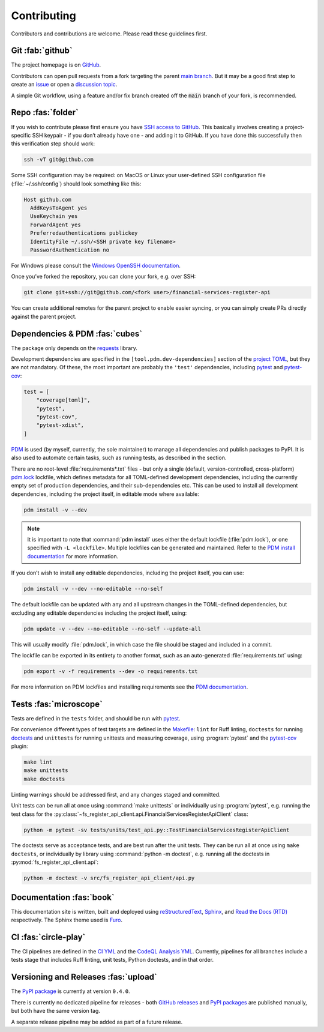 .. meta::

   :google-site-verification: 3F2Jbz15v4TUv5j0vDJAA-mSyHmYIJq0okBoro3-WMY

============
Contributing
============

Contributors and contributions are welcome. Please read these guidelines first.

.. _contributing.git:

Git :fab:`github`
=================

The project homepage is on `GitHub <https://github.com/sr-murthy/financial-services-register-api>`_.

Contributors can open pull requests from a fork targeting the parent `main branch <https://github.com/sr-murthy/financial-services-register-api/tree/main>`_. But it may be a good first step to create an `issue <https://github.com/sr-murthy/financial-services-register-api/issues>`_ or open
a `discussion topic <https://github.com/sr-murthy/financial-services-register-api/discussions>`_.

A simple Git workflow, using a feature and/or fix branch created off the :code:`main` branch of your fork, is recommended.

.. _contributing.repo:

Repo :fas:`folder`
==================

If you wish to contribute please first ensure you have `SSH access to GitHub <https://docs.github.com/en/authentication/connecting-to-github-with-ssh>`_. This basically involves creating a project-specific SSH keypair - if you don’t already have one - and adding it to GitHub. If you have done this successfully then this verification step should work:

.. code:: shell

   ssh -vT git@github.com

Some SSH configuration may be required: on MacOS or Linux your user-defined SSH configuration file (:file:`~/.ssh/config`) should look something like this:

.. code:: shell

   Host github.com
     AddKeysToAgent yes
     UseKeychain yes
     ForwardAgent yes
     Preferredauthentications publickey
     IdentityFile ~/.ssh/<SSH private key filename>
     PasswordAuthentication no

For Windows please consult the `Windows OpenSSH documentation <https://learn.microsoft.com/en-us/windows-server/administration/openssh/openssh_server_configuration>`_.

Once you’ve forked the repository, you can clone your fork, e.g. over SSH:

.. code:: python

   git clone git+ssh://git@github.com/<fork user>/financial-services-register-api

You can create additional remotes for the parent project to enable easier syncing, or you can simply create PRs directly against the parent project.

.. _contributing.dependencies-and-pdm:

Dependencies & PDM :fas:`cubes`
===============================

The package only depends on the `requests <https://requests.readthedocs.io/en/latest/>`_ library.

Development dependencies are specified in the ``[tool.pdm.dev-dependencies]`` section of the `project TOML <https://github.com/sr-murthy/financial-services-register-api/blob/main/pyproject.toml>`_, but they are not mandatory. Of these, the most important are probably
the ``'test'`` dependencies, including `pytest <https://docs.pytest.org/en/8.0.x/>`_ and `pytest-cov <https://pytest-cov.readthedocs.io/>`_:

.. code:: toml

   test = [
       "coverage[toml]",
       "pytest",
       "pytest-cov",
       "pytest-xdist",
   ]

`PDM <https://pdm-project.org/latest>`_ is used (by myself, currently, the sole maintainer) to manage all dependencies and publish packages to PyPI. It is also used to automate certain tasks, such as running tests, as described in the section.

There are no root-level :file:`requirements*.txt` files - but only a single (default, version-controlled, cross-platform)
`pdm.lock <https://github.com/sr-murthy/financial-services-register-api/blob/main/pdm.lock>`_ lockfile, which defines metadata for all TOML-defined development dependencies, including the currently empty set of production dependencies, and their sub-dependencies etc. This can be used to install all development dependencies, including the project itself, in editable mode where available:

.. code:: shell

   pdm install -v --dev

.. note::

   It is important to note that :command:`pdm install` uses either the default lockfile (:file:`pdm.lock`), or one specified with
   ``-L <lockfile>``. Multiple lockfiles can be generated and maintained. Refer to the `PDM install documentation <https://pdm-project.org/latest/reference/cli/#install>`_ for more information.

If you don’t wish to install any editable dependencies, including the project itself, you can use:

.. code:: shell

   pdm install -v --dev --no-editable --no-self

The default lockfile can be updated with any and all upstream changes in the TOML-defined dependencies, but excluding any editable dependencies including the project itself, using:

.. code:: shell

   pdm update -v --dev --no-editable --no-self --update-all

This will usually modify :file:`pdm.lock`, in which case the file should be staged and included in a commit.

The lockfile can be exported in its entirety to another format, such as an auto-generated :file:`requirements.txt` using:

.. code:: shell

   pdm export -v -f requirements --dev -o requirements.txt

For more information on PDM lockfiles and installing requirements see the `PDM documentation <https://pdm-project.org/latest/>`_.

.. _contributing.tests:

Tests :fas:`microscope`
=======================

Tests are defined in the ``tests`` folder, and should be run with `pytest <https://pytest-cov.readthedocs.io/en/latest/>`_.

For convenience different types of test targets are defined in the `Makefile <https://github.com/sr-murthy/financial-services-register-api/blob/main/Makefile>`_: ``lint`` for Ruff linting, ``doctests`` for running `doctests <https://docs.python.org/3/library/doctest.html>`_ and
``unittests`` for running unittests and measuring coverage, using :program:`pytest` and the `pytest-cov <https://pytest-cov.readthedocs.io/en/latest/>`_ plugin:

.. code:: shell

   make lint
   make unittests
   make doctests

Linting warnings should be addressed first, and any changes staged and committed.

Unit tests can be run all at once using :command:`make unittests` or individually using :program:`pytest`, e.g. running the test class for the :py:class:`~fs_register_api_client.api.FinancialServicesRegisterApiClient` class:

.. code:: shell

   python -m pytest -sv tests/units/test_api.py::TestFinancialServicesRegisterApiClient

The doctests serve as acceptance tests, and are best run after the unit tests. They can be run all at once using ``make doctests``, or individually by library using :command:`python -m doctest`, e.g. running all the doctests in :py:mod:`fs_register_api_client.api`:

.. code:: shell

   python -m doctest -v src/fs_register_api_client/api.py

.. _contributing.documentation:

Documentation :fas:`book`
=========================

This documentation site is written, built and deployed using `reStructuredText <https://docutils.sourceforge.io/rst.html>`_, `Sphinx <https://www.sphinx-doc.org/en/master/>`_, and `Read the Docs (RTD) <https://readthedocs.org/>`_ respectively. The Sphinx theme used is `Furo <https://github.com/pradyunsg/furo>`_.

.. _contributing.ci:

CI :fas:`circle-play`
=====================

The CI pipelines are defined in the `CI YML <https://github.com/sr-murthy/financial-services-register-api/blob/main/.github/workflows/ci.yml>`_
and the `CodeQL Analysis YML <https://github.com/sr-murthy/financial-services-register-api/blob/main/.github/workflows/codeql-analysis.yml>`_. Currently, pipelines for all branches include a tests stage that includes Ruff linting, unit tests, Python doctests, and in that order.

.. _contributing.versioning-and-releases:

Versioning and Releases :fas:`upload`
=====================================

The `PyPI package <https://pypi.org/project/financial-services-register-api/>`_ is currently at version ``0.4.0``.

There is currently no dedicated pipeline for releases - both `GitHub releases <https://github.com/sr-murthy/financial-services-register-api/releases>`_ and `PyPI packages <https://pypi.org/project/financial-services-register-api>`_ are published manually, but both have the same version tag.

A separate release pipeline may be added as part of a future release.
